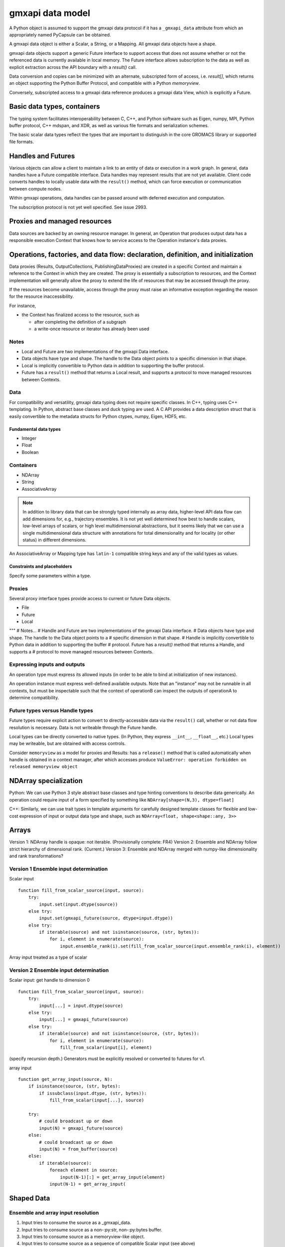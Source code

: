 =================
gmxapi data model
=================

A Python object is assumed to support the gmxapi data protocol if it has a
``_gmxapi_data`` attribute from which an appropriately named PyCapsule can be
obtained.

A gmxapi data object is either a Scalar, a String, or a Mapping. All gmxapi
data objects have a shape.

gmxapi data objects support a generic Future interface to support access that
does not assume whether or not the referenced data is currently available in
local memory. The Future interface allows subscription to the data as well as
explicit extraction across the API boundary with a *result()* call.

Data conversion and copies can be minimized with an alternate, subscripted form
of access, i.e. *result[]*, which returns an object supporting the Python
Buffer Protocol, and compatible with a Python *memoryview*.

Conversely, subscripted access to a gmxapi data reference produces
a gmxapi data View, which is explicitly a Future.

.. todo:: Discuss the role of placeholder values for *shape* elements or *dtype*.

.. versionadded:: 0.1b1
    Array Futures are possible, but do not have a known dtype or shape, and so
    cannot be scattered from.

.. versionchanged:: 0.1
    .. todo:: How to handle Array Future dtype and shape.
    .. todo:: Should we allow run-time ensemble topology determination?

Basic data types, containers
============================

The typing system facilitates interoperability between C, C++, and Python software
such as Eigen, numpy, MPI, Python buffer protocol, C++ mdspan, and XDR,
as well as various file formats and serialization schemes.

The basic scalar data types reflect the types that are important to distinguish
in the core GROMACS library or supported file formats.


Handles and Futures
===================

Various objects can allow a client to maintain a link to an entity of data or
execution in a work graph. In general, data handles have a Future compatible
interface. Data handles may represent results that are not yet available. Client
code converts handles to locally usable data with the ``result()`` method, which
can force execution or communication between compute nodes.

Within gmxapi operations, data handles can be passed around with deferred
execution and computation.

The subscription protocol is not yet well specified. See issue 2993.

Proxies and managed resources
=============================

Data sources are backed by an owning resource manager. In general, an Operation
that produces output data has a responsible execution Context that knows how to
service access to the Operation instance's data proxies.

Operations, factories, and data flow: declaration, definition, and initialization
=================================================================================

..  todo:: Reference https://gitlab.com/gromacs/gromacs/-/issues/2993

Data proxies (Results, OutputCollections, PublishingDataProxies)
are created in a specific Context and maintain a reference
to the Context in which they are created.
The proxy is essentially a subscription to resources,
and the Context implementation will generally allow the
proxy to extend the life of resources that may be accessed
through the proxy.

If the resources become unavailable,
access through the proxy must raise an informative exception
regarding the reason for the resource inaccessibility.

For instance,

* the Context has finalized access to the resource, such as

  * after completing the definition of a subgraph
  * a write-once resource or iterator has already been used

Notes
-----

* Local and Future are two implementations of the gmxapi Data interface.
* Data objects have type and shape. The handle to the Data object points to a
  specific dimension in that shape.
* Local is implicitly convertible to Python data in addition to supporting the buffer protocol.
* Future has a ``result()`` method that returns a Local result, and supports a protocol
  to move managed resources between Contexts.

Data
----

For compatibility and versatility, gmxapi data typing does not require specific
classes. In C++, typing uses C++ templating. In Python, abstract base classes
and duck typing are used. A C API provides a data description struct that is
easily convertible to the metadata structs for Python ctypes, numpy, Eigen, HDF5, etc.

Fundamental data types
~~~~~~~~~~~~~~~~~~~~~~

* Integer
* Float
* Boolean

..  todo::
    Scalars could either be represented with a generic type coupled with a byte size
    (e.g. ``<gmxapi::Float, 4>``)
    or a strict type could define a bittedness (e.g. ``<gmxapi::Float32>``).

Containers
----------

* NDArray
* String
* AssociativeArray

..  note::

    In addition to library data that can be strongly typed internally as array data,
    higher-level API data flow can add dimensions for, e.g., trajectory ensembles.
    It is not yet well determined how best to handle scalars, low-level arrays of
    scalars, or high level multidimensional abstractions, but it seems likely that
    we can use a single multidimensional data structure with annotations for total
    dimensionality and for locality (or other status) in different dimensions.

An AssociativeArray or Mapping type has ``latin-1`` compatible string keys and any of the valid types
as values.

..  todo::
    Determine whether all data has shape or whether NDArray is a distinct type.

Constraints and placeholders
~~~~~~~~~~~~~~~~~~~~~~~~~~~~

Specify some parameters within a type.

Proxies
-------

Several proxy interface types provide access to current or future Data objects.

* File
* Future
* Local

"""
# Notes...
# Handle and Future are two implementations of the gmxapi Data interface.
# Data objects have type and shape. The handle to the Data object points to a
# specific dimension in that shape.
# Handle is implicitly convertible to Python data in addition to supporting the buffer
# protocol. Future has a `result()` method that returns a Handle, and supports a
# protocol to move managed resources between Contexts.




Expressing inputs and outputs
-----------------------------

An operation type must express its allowed inputs (in order to be able to bind
at initialization of new instances).

An operation instance must express well-defined available outputs. Note that an
"instance" may not be runnable in all contexts, but must be inspectable such that
the context of operationB can inspect the outputs of operationA to determine
compatibility.

Future types versus Handle types
--------------------------------

Future types require explicit action to convert to directly-accessible data via
the ``result()`` call, whether or not data flow resolution is necessary. Data is
not writeable through the Future handle.

Local types can be directly converted to native types.
(In Python, they express ``__int__``, ``__float__``, etc.)
Local types may be writeable, but are obtained with access controls.

Consider ``memoryview`` as a model for proxies and Results: has a ``release()``
method that is called automatically when handle is obtained in a context manager,
after which accesses produce
``ValueError: operation forbidden on released memoryview object``

NDArray specialization
======================

Python: We can use Python 3 style abstract base classes and type hinting conventions
to describe data generically. An operation could require input of a form specified
by something like ``NDArray[shape=(N,3), dtype=float]``

C++: Similarly, we can use trait types in template arguments for carefully designed
template classes for flexible and low-cost expression of input or output data
type and shape, such as ``NDArray<float, shape<shape::any, 3>>``

Arrays
======

Version 1: NDArray handle is opaque: not iterable. (Provisionally complete: FR4)
Version 2: Ensemble and NDArray follow strict hierarchy of dimensional rank. (Current.)
Version 3: Ensemble and NDArray merged with numpy-like dimensionality and rank transformations?

Version 1 Ensemble input determination
--------------------------------------

Scalar input

::

    function fill_from_scalar_source(input, source):
        try:
            input.set(input.dtype(source))
        else try:
            input.set(gmxapi_future(source, dtype=input.dtype))
        else try:
            if iterable(source) and not isinstance(source, (str, bytes)):
                for i, element in enumerate(source):
                    input.ensemble_rank(i).set(fill_from_scalar_source(input.ensemble_rank(i), element))

Array input treated as a type of scalar

Version 2 Ensemble input determination
--------------------------------------

Scalar input: get handle to dimension 0

::

    function fill_from_scalar_source(input, source):
        try:
            input[...] = input.dtype(source)
        else try:
            input[...] = gmxapi_future(source)
        else try:
            if iterable(source) and not isinstance(source, (str, bytes)):
                for i, element in enumerate(source):
                    fill_from_scalar(input[i], element)

(specify recursion depth.)
Generators must be explicitly resolved or converted to futures for v1.

array input

::

    function get_array_input(source, N):
        if isinstance(source, (str, bytes):
            if issubclass(input.dtype, (str, bytes)):
                fill_from_scalar(input[...], source)

        try:
            # could broadcast up or down
            input(N) = gmxapi_future(source)
        else:
            # could broadcast up or down
            input(N) = from_buffer(source)
        else:
            if iterable(source):
                foreach element in source:
                    input(N-1)[:] = get_array_input(element)
                input(N-1) = get_array_input(

Shaped Data
===========

Ensemble and array input resolution
-----------------------------------

1. Input tries to consume the source as a _gmxapi_data.
2. Input tries to consume source as a non-:py:str, non-:py:bytes buffer.
3. Input tries to consume source as a memoryview-like object.
4. Input tries to consume source as a sequence of compatible Scalar input (see above)

Input argument is assumed to be an ensemble of values if it

1. does not implement the _gmxapi_future interface
2. is iterable
3. ``not isinstace(arg, (str, bytes))``
4. is
  a. not a generator and has dimensionality that is greater than the consuming input, or
  b. a generator or has dimensionality greater than the consuming input

Note: This implies that numpy.ndarray requires explicit wrapping to avoid being
considered as ensemble input because it is iterable.

Consider
--------

1. All data has a shape.
2. Inputs can constrain their shape (zero-dimensions for scalar) with a type hint, default value, or decorator. Individual dimensions can be constrained to a fixed size or left unconstrained.
3. Automatically, data sources and sinks try to make a best match that minimizes the edge dimensionality. Ensemble dimension may be increased to allow implicit scatter or map. Implicit broadcast may occur to satisfy topology but will _not_ occur to fill an explicitly sized dimension of a sink. This means that, in two steps, data source and sink shape are inspected to determine the necessary topology, then implicit scatter or broadcast occurs. Implicit gather never occurs.
4. The automatic edge shape can be overridden. ``scatter()`` converts the outermost (non-ensemble?) dimension to an
ensemble dimension or broadcasts where necessary. ``gather()`` converts the outermost ensemble dimension to a local
data dimension, broadcasting (instead of implicitly scattering) to satisfy edge topology if necessary.

Note: this implies there is a distinction between a data source, a collection of data sources, and an edge fed by a data source collection.

Clarify: How do the various shapes of data in a collection affect their shapes in the resulting edge?
Clarify / confirm: scatter and gather should probably always have an effect even if it breaks data shape compatibility while an implicit operation would not.

Annotations: Data is represented by numpy-like gmxapi data handles with dimensionality. NDArray becomes an abstract base class for annotation, type hinting, and type checking.

Observation: The introspection of sink shape means this proposal calls for avoidance of ensemble creation in cases where we previously might have aggressively created ensembles.

Consider
--------

Do operation handles need output attributes to provide a safe namespace or do
we just work out namespace conflict avoidance and have some reserved words?

Proposed reserved words for input and output names: ``input``, ``output``, ``context``, ``run``, ``result``, ``dtype``

Furthermore, we can consider allowing unnamed outputs when output is singular or a collection type.

Keeping with the principle "there should be one, and preferably only one, obvious way to do something," we should prefer either
collection behavior (sized, iterable...) or aggregate type / namespace-like behavior with named attributes.
The latter is more like the statically-typed data ports we expect in C++ and is friendly to tab-completion and object inspection,
but means that it is a little inconsistent to implement __getitem__. However, it would seem fine to have member functions
that produce helpful views, such as ``outputs()``, ``inputs()``.

Operation implementation
------------------------

The implementation expresses its named inputs and their types. The framework
guarantees that the operation will be provided with input of the indicated type
and structure when called.

The framework considers input compatible if the input is a compatible type or
future of a compatible type, or if the input is an ensemble of compatible input.

In the Python implementation, the framework checks the expressed input type and
resolves the abstract base class / metaclass. To type-check input arguments, the
framework can perform the following checks.

1. If the input object has a ``_gmxapi_future`` attribute, the Data Future Protocol
   is used to confirm compatibility and bind. All gmxapi types can implement the
   Data Future Protocol.
2. If the input is Iterable and not a string or bytes

Note: ``bytes`` will be interpreted as utf-8 encoded strings. If users
want to provide binary data through the Python buffer interface,
they should not do so by subclassing ``bytes``, or they should first wrap their ``bytes``
derived object with ``memoryview()`` or ``gmxapi.ndarray()``

Data Future protocol
--------------------

We maximize opportunities for deferred execution and minimal data copies while
minimizing code dependencies and implementation overhead by specifying some
protocols for data proxies, data futures, and data access control.

High level access through operation output proxies.

..  uml:: diagrams/outputAccessSequence.pu

Initially, this is implemented entirely in Python. In the near future, we can
move mostly to C++, checking Python objects for a magic _gmxapi_data attribute,
but we need to consider some aspects of scalar and container typing as well as
heuristics for data dimensionality.

The middleware layer defines how a Context resolves a request for a handle to
arbitrary (potentially non-local) data / operation output.

# Result scenarios:
#
# In (rough) order of increasing complexity:
#
# * stateless and reproducible locally: calculate when needed
# * stateful and reproducible locally: calculate as needed, but implementation
#   needs to avoid resource contention, race conditions, reentrancy issues.
# * deferred: need to allow resource manager to provide data as it becomes available.
#
# In the general case, then, the Result handle should
#
# 1. allow a consumer to register its interest in the result with its own resource
#    manager and allow itself to be provided with the result when it is available.
# 2. Allow the holder of the Result handle to request the data immediately,
#    with the understanding that the surrounding code is blocked on the request.
#
# Note that in case (1), the holder of the handle may not use the facility,
# especially if it will be using (2).


# Questions:
#  * Are the members of `output` statically specified?
#  * Are the keys of a Map statically specified?
#  * Is `output` a Map?
# Answers:
# Compiled code should be able to discover an output format. A Map may have different keys depending
# on the work and user input, even when consumed or produced by compiled code. (A Map with statically
# specified keys would be a schema, which will not be implemented for a while.) Therefore, `output`
# is not a Map or a Result of Map type, but a ResultCollection or ResultCollectionDescriptor
# (which may be the output version of the future schema implementation).


Notes on data compatibility
===========================

Avoid dependencies
------------------

..  note::

    We can expose a numpy-compatible API on local GROMACS data, but we don't have
    to. The Python buffer protocol allows sufficient description of data shape
    and type without tying us to a numpy API version. However, we may still choose
    to do so. The basic numpy header information is license friendly and describes
    the C API and PyCapsule conventions to provide the C side of a numpy data
    object without an external dependency. It is not clear that anything is gained, though.

..  warning::

    The same C++ symbol can have different bindings in each extension module,
    so don't rely on C++ typing through bindings. (Need schema for PyCapsules.)

..  note::

    Adding gmxapi compatible Python bindings should not require dependency on
    gmxapi Python package. (Compatibility through interfaces instead of inheritance.)

